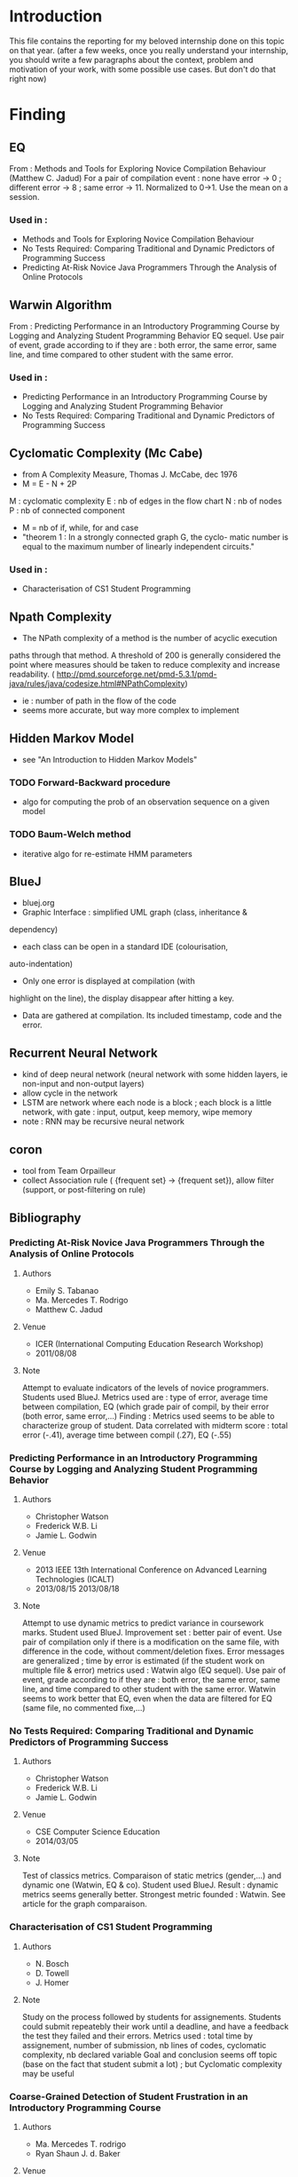 * Introduction
This file contains the reporting for my beloved internship done on
this topic on that year. (after a few weeks, once you really
understand your internship, you should write a few paragraphs about
the context, problem and motivation of your work, with some
possible use cases. But don't do that right now)
* Finding
** EQ
From : Methods and Tools for Exploring Novice Compilation Behaviour
(Matthew C. Jadud) For a pair of compilation event : none have error
-> 0 ; different error -> 8 ; same error -> 11. Normalized to
0->1. Use the mean on a session.
*** Used in :
- Methods and Tools for Exploring Novice Compilation Behaviour
- No Tests Required: Comparing Traditional and Dynamic Predictors of Programming Success
- Predicting At-Risk Novice Java Programmers Through the Analysis of
  Online Protocols
** Warwin Algorithm
From : Predicting Performance in an Introductory Programming Course by
Logging and Analyzing Student Programming Behavior EQ sequel.  Use
pair of event, grade according to if they are : both error, the same
error, same line, and time compared to other student with the same
error.
*** Used in : 
- Predicting Performance in an Introductory Programming Course by
  Logging and Analyzing Student Programming Behavior
- No Tests Required: Comparing Traditional and Dynamic Predictors of
  Programming Success
** Cyclomatic Complexity (Mc Cabe)
- from A Complexity Measure, Thomas J. McCabe, dec 1976
- M = E - N + 2P
M : cyclomatic complexity
E : nb of edges in the flow chart
N : nb of nodes
P : nb of connected component
- M = nb of if, while, for and case
- "theorem 1 : In a strongly connected graph G, the cyclo- matic
  number is equal to the maximum number of linearly independent
  circuits."
*** Used in : 
- Characterisation of CS1 Student Programming

** Npath Complexity
- The NPath complexity of a method is the number of acyclic execution
paths through that method. A threshold of 200 is generally considered
the point where measures should be taken to reduce complexity and
increase readability. (
http://pmd.sourceforge.net/pmd-5.3.1/pmd-java/rules/java/codesize.html#NPathComplexity)
- ie : number of path in the flow of the code
- seems more accurate, but way more complex to implement 

** Hidden Markov Model
- see "An Introduction to Hidden Markov Models"
*** TODO Forward-Backward procedure
- algo for computing the prob of an observation sequence on a given
  model
*** TODO Baum-Welch method
- iterative algo for re-estimate HMM parameters

** BlueJ
- bluej.org
- Graphic Interface : simplified UML graph (class, inheritance &
dependency)
- each class can be open in a standard IDE (colourisation,
auto-indentation) 
- Only one error is displayed at compilation (with
highlight on the line), the display disappear after hitting a key.
- Data are gathered at compilation. Its included timestamp, code and the error.

** Recurrent Neural Network
- kind of deep neural network (neural network with some hidden layers,
  ie non-input and non-output layers)
- allow cycle in the network
- LSTM are network where each node is a block ; each block is a little
  network, with gate : input, output, keep memory, wipe memory
- note : RNN may be recursive neural network

** coron
- tool from Team Orpailleur
- collect Association rule ( {frequent set} -> {frequent set}), allow
  filter (support, or post-filtering on rule)


** Bibliography
*** Predicting At-Risk Novice Java Programmers Through the Analysis of Online Protocols
**** Authors
- Emily S. Tabanao
- Ma. Mercedes T. Rodrigo
- Matthew C. Jadud
**** Venue
- ICER (International Computing Education Research Workshop)
- 2011/08/08
**** Note
Attempt to evaluate indicators of the levels of novice programmers.
Students used BlueJ. Metrics used are : type of error, average time
between compilation, EQ (which grade pair of compil, by their error
(both error, same error,...)  Finding : Metrics used seems to be able
to characterize group of student. Data correlated with midterm score :
total error (-.41), average time between compil (.27), EQ (-.55)


*** Predicting Performance in an Introductory Programming Course by Logging and Analyzing Student Programming Behavior
**** Authors
- Christopher Watson
- Frederick W.B. Li
- Jamie L. Godwin

**** Venue
- 2013 IEEE 13th International Conference on Advanced Learning Technologies (ICALT)
- 2013/08/15  2013/08/18 

**** Note
Attempt to use dynamic metrics to predict variance in coursework
marks. 
Student used BlueJ. Improvement set : better pair of
event. Use pair of compilation only if there is a modification on the
same file, with difference in the code, without comment/deletion
fixes.  Error messages are generalized ; time by error is estimated
(if the student work on multiple file & error) metrics used : Watwin
algo (EQ sequel). Use pair of event, grade according to if they are :
both error, the same error, same line, and time compared to other
student with the same error.  Watwin seems to work better that EQ,
even when the data are filtered for EQ (same file, no commented
fixe,...)


*** No Tests Required: Comparing Traditional and Dynamic Predictors of Programming Success
**** Authors
- Christopher Watson
- Frederick W.B. Li
- Jamie L. Godwin

**** Venue
- CSE Computer Science Education
- 2014/03/05
**** Note
Test of classics metrics. Comparaison of static metrics (gender,...)
and dynamic one (Watwin, EQ & co).  Student used BlueJ.  Result :
dynamic metrics seems generally better. Strongest metric founded :
Watwin. See article for the graph comparaison.


*** Characterisation of CS1 Student Programming
**** Authors
- N. Bosch
- D. Towell
- J. Homer
**** Note
Study on the process followed by students for assignements. Students
could submit repeatebly their work until a deadline, and have a
feedback the test they failed and their errors.  Metrics used : total
time by assignement, number of submission, nb lines of codes,
cyclomatic complexity, nb declared variable Goal and conclusion seems
off topic (base on the fact that student submit a lot) ; but
Cyclomatic complexity may be useful


*** Coarse-Grained Detection of Student Frustration in an Introductory Programming Course
**** Authors
- Ma. Mercedes T. rodrigo
- Ryan Shaun J. d. Baker
**** Venue
- ICER International Computing Education Research Workshop
- 2009/08/10
**** Note
Attempt to detect automatically student frustration. Methods : two observers noted the state and behavior of ten students by sessions ; students used BlueJ, and data like error messages, line of error, source code and timespamp was recorded.
Result : they find a correlation bewteen frustration and : consecutive compilation wtih the same edit location, same error, time between compil, total errors, number of compilation.


*** A First Look at Novice Compilation Behaviour Using BlueJ
**** Authors
- Matthew C. Jadud
**** Venue 

- 2007/02/16
**** Note
- Study of novice behaviour. Student used BlueJ.
- event labelled as : error-free / syntax error, and time since previous compil
- Generally, student recompile quickly after an error, and take 2 min
  or more after a sucessful compilation (generally with 100 + char modified)
- Stat on type of error, and most common reason (mainly typographic error)


*** Methods and Tools for Exporing Novice Compilation Behaviour
**** Authors
- Matthew C. Jadud
**** Venue
- ICER (International Computing Education Research Workshop)
- 2006-09-09
**** Note
- Student used BlueJ. Very similar to previous work. Introduce EQ.



*** BlueFix: Using Crowd-Sourced Feedback to Support Programming Students in Error Diagnosis and Repair
**** Authors
- Christopher Watson
- Frederick W. B. Li
- Jamie L. Godwin
**** Venue
Advances in Web-Based Learning - ICWL 2012

**** Note
- Presentation of BlueFix : a tool integrated in BlueJ, designed to
  assist student with error diagnosis and repair.
- Basic gradual help : 3 level of help, which are given of successive error
- Fixes are given using a database of previous correct log ; they
  search for fixes with same generalized error, a string matching algo
  (Jaro Winkler)(after generalizing variable), and a system of "like"
  from student
  previous work compared parse tree (which take a lot of time)
- Fixes are collected by finding correct tuples of compil : error to
  correct, with code added (no comment/delete)
- Used EQ ; mean EQ  "could statistically significantly predict their ability score"


*** Modeling How Students Learn to Program
**** Authors 
- Chris Piech
- Mehran Sahami
- Daphne Koller
- Stephen Cooper
- Paulo Blikstein
**** Venue
- CSEComputer Science Education
- 2012-02-29
**** Note
- Study of how student arrive at their final solution, propose a model
  which predict students'result
- Data are collected via a modified Eclipse, which take snapshots of
  the code on compilation or save
- Two assignements were used : one with "Karel the Robot" in a
  java-based language, which doesn't include variable or parameters ;
  the other is a breakout in Java
- To build model, they need programms "similarity". Three metrics are
  used (Bag of words difference, API call dissimilarity, AST change
  severity)
- a student's progress is modeled by a hidden markov model : they
  first cluster code snapshot in order to find the state of the HMM ;
  then cluster the path of students to find different group.
- They find 3 ggroup (and construct 3 HMM), that can predict later
  success of student


*** An Introduction to Hidden Markov Models
**** Authors
- L.R. Rabiner
- B. H. Juang
**** Venue
- ASSP Magazine, IEEE  (Volume:3 ,  Issue: 1 ) 
- 1986/01
**** Note
- HMM def : it's a doubly stochastic process with an underlying
  stochastic process that is not observable (hidden, the state) but
  can be observed through another set of stochastic processes that
  produce the sequence of observed symbols.
***** HMM elements
- Q : set of N states
- A : state transistion probability distribution (at each clock time, a new state
  (or the same) is entered, depending only of the previous state
- B : observation symbol probability distribution (depends on the current state)
- an initial state distribution


***** The "three problems for HMM's"
- (1) given an observation sequence and a model, how do we compute the
  probability of the observation sequence (use the "forward-backward procedure")
- (2) Given an observation sequence how we choose a state sequence which
  is optimal in some meaningul sense
- (3) How we adjust the models parameters to maximize the probability
  of the observation sequence (-> 1) (Baum-Welch procedure)
  

*** Learning Program Embeddings to Propagate FeedBack on Student Code
**** Authors
- Chris Piech
- Jonathan Huang
- Andy Nguyen
- Mike Phulsuksombati
- Mehran Sahami
- Leonidas Guibas

**** Venue
-22/05/2015
**** Note
- Try to propagate feedback, i.e., given a number of annoted student
  submissions, try to give a feedback to a maximum of student
- Use three structure to represent the code of student
- the first represent the functionnality of a programm (NPM)
- the second add structure and style (NPM-RNN)
- the last model (RNN) is just the NPM-RNN without the NPM part
***** NPM model
- Use vector to represent the world, before (pre-conditon P) and after
  (post-condtion Q) execution
- encode & decode (non-linearly) these vector : fp = phi(Wenc . P +
  benc), Q' = phi(Wdec . fp + bdec)
- represent the code A as a matrix Ma : fq = Ma . fp
- Learn Wenc, Wdec, benc, bdec, and all the matrix Ma on student
  submission, optimizing on the prediction of post-condtion and
  precision of encode/decode (P' ~= P ?)
- The code A is seen as a linear relation, but fp & fq are a
  non-linear representation, in order to capture a maximum of the code

***** NPM-RNN model
- First, need to learn the matrix Ma from NPM
- associate to each programm a king of recursive network, following
  the AST structure
- At each node j , construct recursvly a matrix aj = phi(sum(Womega
  . afils) + bomega + Mj), ie the usm of : the children factor a
  constante to learn, a constant to learn, and the matrix Ma
- Note that each constant is associate with the type of node : if, while,....
- On top of that, you train a classifier in order to predict feedback,
  seen as N binary prediction, and learn Womega,... by optimizing on this predicion


*** Automously Generating Hints by Inferring Problem Solving Policies
**** Authors
- Chries Piech
- Mehran Sahami
- Jonathan Huang
- Leonidas Guibas
**** Venue
- 2015-03-14
- ACM New York, NY, USA ©2015
**** Note
- Use data of hour of code challenge : langage without variables,
  designed for children
- Try to find path of partial solution, as an expert would suggest ;
  and try to communicate that information
- Using frequency of a transition is biased : student who make a
  mistake are likely to choose a bad solution
- Instead, use a historal count (how many time a partial solution was
  submitted), as it's done by all type of student
- propose a lot of algorithm for the path, based on the partial count
  (poisson, independent); using a (simplified) markov decision problem,...


*** Deep Knowledge Tracing
**** Authors
- Chris Piech 
- Jonathan Spencer
- Jonathan Huang
- Surya Ganguli
- Mehran Sahami
- Leonidas Guibas
- Jasch Sol-Dickstein
**** Venue
-19 june 2015
**** Note
- Use two neural network : a basic and a LSTM.



* Journal
** Week 24 april
*** Things done
- setup of workspace (git, emacs,...)
- start of review of related literature
*** Work Planned [3/3]
- [X] study statistics involved in the different article (linear
  regression (tool Weka ?))
- [X] complete section BlueJ, Cyclomatic Complexity
- [X] articles to re-rewiew and prob include in biblio (a first look
  at novice compilation behaviour using blueJ (DONE), methods and tools for
  exploring novice compilation behaviour (done), bluefix : using
  crowd-sourced feed-back to support programming students in error
  diagnosis and repair (done))
  
** Week 4 may
*** things done
- completed section BlueJ, Cyclomatic Complexity, Npath Complexity
- articles re-rewiew and included in biblio (a first look
  at novice compilation behaviour using blueJ (DONE), methods and tools for
  exploring novice compilation behaviour (done), bluefix : using
  crowd-sourced feed-back to support programming students in error
  diagnosis and repair (done))
- added "Modeling How Students Learn to Program" to biblio
- basic study of statistics
- read the current harvester
*** work planned [3/3]
- [X] integrate an "idle" event in the PLM [postponed to next week]
- [X] begin a new harvester for the PLM data (basic structure for further use)
- [X] find a sound book on Hidden Markov Model (and rewrite a part of
  biblio on Modeling How StudentLearn To Program"
** Week 11 may
*** things done
- begin a new harvester for the PLM data (basic structure for further use)
- find a sound book on Hidden Markov Model (and rewrite a part of
  biblio on Modeling How StudentLearn To Program)
- add An Introduction to Hidden Markov Models to biblio
*** work planned [1/1]
- [X] integrate an idle state in the PLM (rescheduled)
** Week 18 may
*** things done
- basic work with coron
- some refactoring on the harvester (iterator structure rather than a parser)
- the harvester can now produce input for coron (exo tried and failed,
  EQ higther than a threshold) ; it can now select students who have a
  least try a set of exo
- The output of coron seems consistent ; but use two different metrics
  don't seems to work well, and the output is still quite massive
*** work planned [1/2]
- [X] idle event in plm
- [ ] find a way to compare input for coron 
** Week 25 may
*** things done
- Idle Event in PLM, and gathered by the harvester
- base of scalaHandler re-used, some general cleaning on the harvester

** Week 1 june
*** work done
- Review of Learning Program Embeddings To Propagate Feedback on
  student code, automously generating honts by inferring problem
  solving policies, deconstructing disengagement : analysing learner
  subpopulation in massive open online courses (work of chris
  piech). The last will probably not be useful
- got data to link branchs to grade rate.

*** work planned [4/5]
- [X] test idle event ; should be correctly gathered, see for futher
  use ; double check potential bug with use of Instant
- [ ] continue Scala Handler, may be useful to EQ, and will be for
  Watwin (same error,...)
- [X] find group of student/exo to have more pertinent test (may need futher work)
- [X] add article from Chris Piech to biblio
- [X] add Coron somewhere in journal
** week 8 june
*** work done
- TODO last week + this week
*** work Planned [3/3]
- [X] See Previous Todo list, a lot of technical work
- [X] integrate to biblio (from summary) : chries Piech biblio,
  probably a little on neural network,
- [X] get back to compare metrcis ; try to have a functionnal proto ? (new objective)
** week 15 june  
- merge between my new harvester and the code from Alexandre
- Harvester cleaned
- Chris Piech biblio completed
** week 29 june
*** things done
- review latest Chris Piech article, need to include note in biblio
  (Neural Network too)
- new structure in the harvester to match new goal : Exercise, to be
  able to compute on exercise, know when it successfull (commit,
  time), compute on at given commit to predict success under a limit
  (number of commit)
- first attempt with EQ (easier to implement, but probably not adapted
  to predict blocking ; first implementation to try (with a threshold,
  to do a binary prediction), need futher work to test)
- note : see how to weight intermediate EQ (probably not the same
  relevance if EQ is compute on 2/3 commit or 10...)
 
*** work planned [1/1]
- [X] re-read biblio to see what can be useful for the new objective
  [need futher work, idea for implementation]

** week 6 july
*** work planned
- [ ] finish EQ to predict blocking, test.
- [ ] see what structure may be useful for "real" metrics 
- [ ] try a first prototype of neural network/... ?
